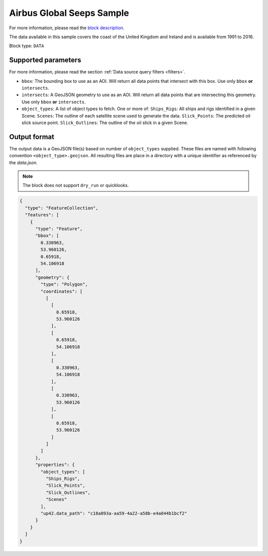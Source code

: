 .. meta::
   :description: UP42 data blocks: Airbus Global Seeps Sample data block description
   :keywords: Seeps, Airbus, oil, gas, SAR, ocean

.. _globalseeps_sample_block:

Airbus Global Seeps Sample
==========================

For more information, please read the `block description
<https://marketplace.up42.com/block/dfc5d74f-d1e3-4e35-8c67-b36fd8cfe14e>`_.

The data available in this sample covers the coast of the United Kingdom and Ireland and is available from 1991 to 2016.

Block type: ``DATA``

Supported parameters
--------------------

For more information, please read the section :ref:`Data source query filters  <filters>`.

* ``bbox``: The bounding box to use as an AOI. Will return all data points that intersect with this box. Use only ``bbox`` **or** ``intersects``.
* ``intersects``: A GeoJSON geometry to use as an AOI. Will return all data points that are intersecting this geometry. Use only ``bbox`` **or** ``intersects``.
* ``object_types``: A list of object types to fetch. One or more of:
  ``Ships_Rigs``: All ships and rigs identified in a given Scene.
  ``Scenes``: The outline of each satellite scene used to generate the data.
  ``Slick_Points``: The predicted oil slick source point.
  ``Slick_Outlines``: The outline of the oil slick in a given Scene.

Output format
-------------
The output data is a GeoJSON file(s) based on number of ``object_types`` supplied. These files are named with following convention ``<object_type>.geojson``. All resulting files are place in a directory with a unique identifier as referenced by the `data.json`.

.. note::
  The block does not support ``dry_run`` or quicklooks.

.. code-block:: javascript

  {
    "type": "FeatureCollection",
    "features": [
      {
        "type": "Feature",
        "bbox": [
          0.330963,
          53.960126,
          0.65918,
          54.106918
        ],
        "geometry": {
          "type": "Polygon",
          "coordinates": [
            [
              [
                0.65918,
                53.960126
              ],
              [
                0.65918,
                54.106918
              ],
              [
                0.330963,
                54.106918
              ],
              [
                0.330963,
                53.960126
              ],
              [
                0.65918,
                53.960126
              ]
            ]
          ]
        },
        "properties": {
          "object_types": [
            "Ships_Rigs",
            "Slick_Points",
            "Slick_Outlines",
            "Scenes"
          ],
          "up42.data_path": "c18a893a-aa59-4a22-a58b-e4a044b1bcf2"
        }
      }
    ]
  }
